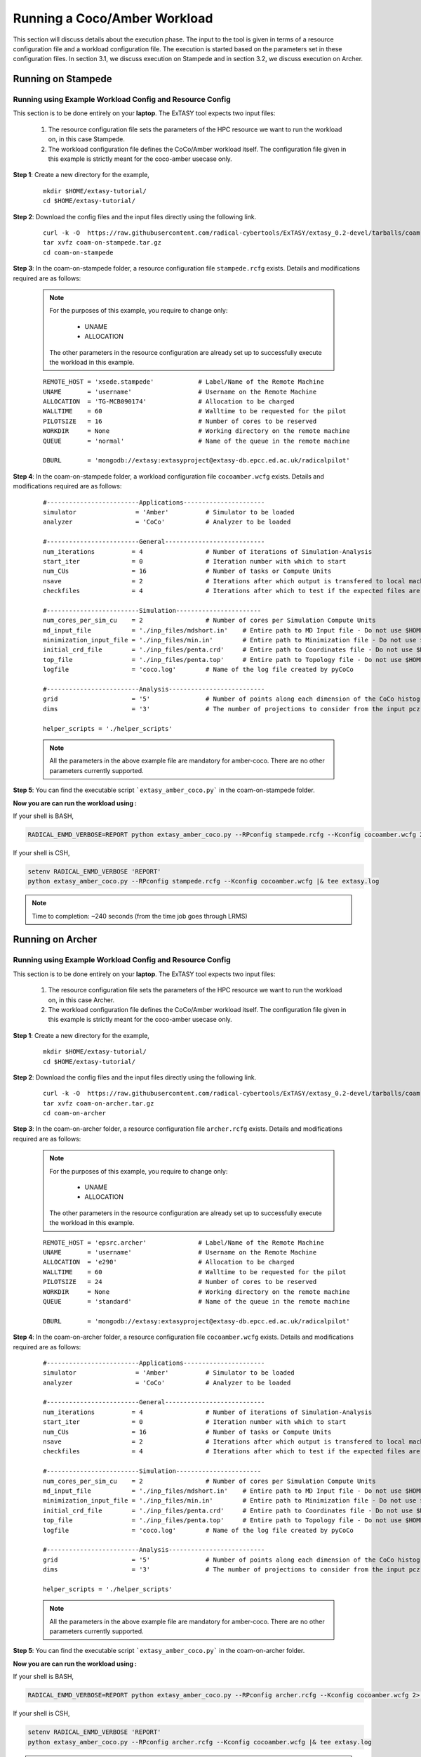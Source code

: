 .. _coam:

*****************************
Running a Coco/Amber Workload
*****************************

This section will discuss details about the execution phase. The input to the tool
is given in terms of a resource configuration file and a workload configuration file.
The execution is started based on the parameters set in these configuration files. In 
section 3.1, we discuss execution on Stampede and in section 3.2, we discuss execution 
on Archer.

Running on Stampede
===================

Running using Example Workload Config and Resource Config
---------------------------------------------------------

This section is to be done entirely on your **laptop**. The ExTASY tool expects two input
files:

    1. The resource configuration file sets the parameters of the HPC resource we want
       to run the workload on, in this case Stampede.

    2. The workload configuration file defines the CoCo/Amber workload itself. The configuration file given in this example is strictly meant for the coco-amber usecase only.


**Step 1**: Create a new directory for the example,

    ::

        mkdir $HOME/extasy-tutorial/
        cd $HOME/extasy-tutorial/


**Step 2**: Download the config files and the input files directly using the following link.

    ::

    	curl -k -O  https://raw.githubusercontent.com/radical-cybertools/ExTASY/extasy_0.2-devel/tarballs/coam-on-stampede.tar.gz
        tar xvfz coam-on-stampede.tar.gz
        cd coam-on-stampede


**Step 3**: In the coam-on-stampede folder, a resource configuration file ``stampede.rcfg`` exists. Details and modifications required are as follows:

    .. note:: 
                For the purposes of this example, you require to change only:

                    * UNAME
                    * ALLOCATION

                The other parameters in the resource configuration are already set up to successfully execute the workload in this example.

    ::

        REMOTE_HOST = 'xsede.stampede'            # Label/Name of the Remote Machine
        UNAME       = 'username'                  # Username on the Remote Machine
        ALLOCATION  = 'TG-MCB090174'              # Allocation to be charged
        WALLTIME    = 60                          # Walltime to be requested for the pilot
        PILOTSIZE   = 16                          # Number of cores to be reserved
        WORKDIR     = None                        # Working directory on the remote machine
        QUEUE       = 'normal'                    # Name of the queue in the remote machine

        DBURL       = 'mongodb://extasy:extasyproject@extasy-db.epcc.ed.ac.uk/radicalpilot'


**Step 4**: In the coam-on-stampede folder, a workload configuration file ``cocoamber.wcfg`` exists. Details and modifications required are as follows:


    ::

        #-------------------------Applications----------------------
        simulator                = 'Amber'          # Simulator to be loaded
        analyzer                 = 'CoCo'           # Analyzer to be loaded

        #-------------------------General---------------------------
        num_iterations          = 4                 # Number of iterations of Simulation-Analysis
        start_iter              = 0                 # Iteration number with which to start
        num_CUs                 = 16                # Number of tasks or Compute Units
        nsave                   = 2                 # Iterations after which output is transfered to local machine
        checkfiles              = 4                 # Iterations after which to test if the expected files are present on remote/ does not download to local

        #-------------------------Simulation-----------------------
        num_cores_per_sim_cu    = 2                 # Number of cores per Simulation Compute Units
        md_input_file           = './inp_files/mdshort.in'    # Entire path to MD Input file - Do not use $HOME or the likes
        minimization_input_file = './inp_files/min.in'        # Entire path to Minimization file - Do not use $HOME or the likes
        initial_crd_file        = './inp_files/penta.crd'     # Entire path to Coordinates file - Do not use $HOME or the likes
        top_file                = './inp_files/penta.top'     # Entire path to Topology file - Do not use $HOME or the likes
        logfile                 = 'coco.log'        # Name of the log file created by pyCoCo

        #-------------------------Analysis--------------------------
        grid                    = '5'               # Number of points along each dimension of the CoCo histogram
        dims                    = '3'               # The number of projections to consider from the input pcz file

        helper_scripts = './helper_scripts'


    .. note::
                
                All the parameters in the above example file are mandatory for amber-coco. There are no other parameters currently supported.

**Step 5**: You can find the executable script ```extasy_amber_coco.py``` in the coam-on-stampede folder.

**Now you are can run the workload using :**

If your shell is BASH,

.. code-block:: bash

        RADICAL_ENMD_VERBOSE=REPORT python extasy_amber_coco.py --RPconfig stampede.rcfg --Kconfig cocoamber.wcfg 2> extasy.log

If your shell is CSH,

.. code-block:: csh

        setenv RADICAL_ENMD_VERBOSE 'REPORT'
        python extasy_amber_coco.py --RPconfig stampede.rcfg --Kconfig cocoamber.wcfg |& tee extasy.log

.. note::

            Time to completion: ~240 seconds (from the time job goes through LRMS)

Running on Archer
=================

Running using Example Workload Config and Resource Config
---------------------------------------------------------

This section is to be done entirely on your **laptop**. The ExTASY tool expects two input
files:

    1. The resource configuration file sets the parameters of the HPC resource we want
       to run the workload on, in this case Archer.

    2. The workload configuration file defines the CoCo/Amber workload itself. The configuration file given in this example is strictly meant for the coco-amber usecase only.

**Step 1**: Create a new directory for the example,

    ::

        mkdir $HOME/extasy-tutorial/
        cd $HOME/extasy-tutorial/


**Step 2**: Download the config files and the input files directly using the following link.

    ::

    	curl -k -O  https://raw.githubusercontent.com/radical-cybertools/ExTASY/extasy_0.2-devel/tarballs/coam-on-archer.tar.gz
        tar xvfz coam-on-archer.tar.gz
        cd coam-on-archer


**Step 3**: In the coam-on-archer folder, a resource configuration file ``archer.rcfg`` exists. Details and modifications required are as follows:

    .. note:: 
                For the purposes of this example, you require to change only:

                    * UNAME
                    * ALLOCATION

                The other parameters in the resource configuration are already set up to successfully execute the workload in this example.
    
    ::

        REMOTE_HOST = 'epsrc.archer'              # Label/Name of the Remote Machine
        UNAME       = 'username'                  # Username on the Remote Machine
        ALLOCATION  = 'e290'                      # Allocation to be charged
        WALLTIME    = 60                          # Walltime to be requested for the pilot
        PILOTSIZE   = 24                          # Number of cores to be reserved
        WORKDIR     = None                        # Working directory on the remote machine
        QUEUE       = 'standard'                  # Name of the queue in the remote machine

        DBURL       = 'mongodb://extasy:extasyproject@extasy-db.epcc.ed.ac.uk/radicalpilot'


**Step 4**: In the coam-on-archer folder, a resource configuration file ``cocoamber.wcfg`` exists. Details and modifications required are as follows:

    ::

        #-------------------------Applications----------------------
        simulator                = 'Amber'          # Simulator to be loaded
        analyzer                 = 'CoCo'           # Analyzer to be loaded

        #-------------------------General---------------------------
        num_iterations          = 4                 # Number of iterations of Simulation-Analysis
        start_iter              = 0                 # Iteration number with which to start
        num_CUs                 = 16                # Number of tasks or Compute Units
        nsave                   = 2                 # Iterations after which output is transfered to local machine
        checkfiles              = 4                 # Iterations after which to test if the expected files are present on remote/ does not download to local

        #-------------------------Simulation-----------------------
        num_cores_per_sim_cu    = 2                 # Number of cores per Simulation Compute Units
        md_input_file           = './inp_files/mdshort.in'    # Entire path to MD Input file - Do not use $HOME or the likes
        minimization_input_file = './inp_files/min.in'        # Entire path to Minimization file - Do not use $HOME or the likes
        initial_crd_file        = './inp_files/penta.crd'     # Entire path to Coordinates file - Do not use $HOME or the likes
        top_file                = './inp_files/penta.top'     # Entire path to Topology file - Do not use $HOME or the likes
        logfile                 = 'coco.log'        # Name of the log file created by pyCoCo

        #-------------------------Analysis--------------------------
        grid                    = '5'               # Number of points along each dimension of the CoCo histogram
        dims                    = '3'               # The number of projections to consider from the input pcz file

        helper_scripts = './helper_scripts'


    .. note::
                
                All the parameters in the above example file are mandatory for amber-coco. There are no other parameters currently supported.


**Step 5**: You can find the executable script ```extasy_amber_coco.py``` in the coam-on-archer folder.

**Now you are can run the workload using :**

If your shell is BASH,

.. code-block:: bash

        RADICAL_ENMD_VERBOSE=REPORT python extasy_amber_coco.py --RPconfig archer.rcfg --Kconfig cocoamber.wcfg 2> extasy.log


If your shell is CSH,

.. code-block:: csh

        setenv RADICAL_ENMD_VERBOSE 'REPORT'
        python extasy_amber_coco.py --RPconfig archer.rcfg --Kconfig cocoamber.wcfg |& tee extasy.log


.. note::

            Time to completion: ~240 seconds (from the time job goes through LRMS)


Running on localhost
====================

The above two sections describes execution on XSEDE.Stampede and EPSRC.Archer, assuming you have access to these machines. This section describes the changes required to the EXISTING scripts in order to get CoCo-Amber running on your local machines (label to be used = ``local.localhost`` as in the generic examples).

**Step 1**: You might have already guessed the first step. You need to create a SingleClusterEnvironment object targetting the localhost machine. You can either directly make changes to the ``extasy_amber_coco.py`` script or create a separate resource configuration file and provide it as an argument.

**Step 2**: The MD tools require some tool specific environment variables to be setup (AMBERHOME, PYTHONPATH, GCC, GROMACS_DIR, etc). Along with this, you would require to set the PATH environment variable to point to the binary file (if any) of the MD tool. Once you determine all the environment variables to be setup, set them on the terminal and test it by executing the MD command (possibly for a sample case). For example, if you have amber installed in $HOME as $HOME/amber14. You probably have to setup AMBERHOME to $HOME/amber14 and append $HOME/amber14/bin to PATH. Please check official documentation of the MD tool.

**Step 3**: There are three options to proceed.

    * Once you tested the environment setup, next you need to add it to the particular kernel definition. You need to, first, locate the particular file to be modified. All the files related to EnsembleMD are located within the virtualenv (say "myenv"). Go into the following path: ``myenv/lib/python-2.7/site-packages/radical/ensemblemd/kernel_plugins/md``. This path contains all the kernels used for the MD examples. You can open the amber.py file and add an entry for local.localhost (in ``"machine_configs"``) as follows:

    .. parsed-literal::

        ..
        ..
        "machine_configs":
        {

            ..
            ..

            "local.localhost":
            {
                "pre_exec"    : ["export AMBERHOME=$HOME/amber14", "export PATH=$HOME/amber14/bin:$PATH"],
                "executable"  : ["sander"],
                "uses_mpi"    : False       # Could be True or False
            },

            ..
            ..

        }
        ..
        ..

    This would have to be repeated for all the kernels.

    * Another option is to perform the same above steps. But leave the ``"pre_exec"`` value as an empty list and set all the environment variables in your bashrc (``$HOME/.bashrc``). Remember that you would still need to set the executable as above.

    * The third option is to create your own kernel plugin as part of your user script. These avoids the entire procedure of locating the existing kernel plugin files. This would also get you comfortable in using kernels other than the ones currently available as part of the package. Creating your own kernel plugins are discussed `here <develop.html>`_


Understanding the Output of the Examples
========================================

In the local machine, a "backup" folder is created and at the end of every checkpoint intervel (=nsave) an "iter*" folder is created which contains the necessary files to start the next iteration.


For example, in the case of CoCo-Amber on stampede, for 4 iterations with nsave=2:

::

    coam-on-stampede$ ls
    backup/  cocoamber.wcfg  mdshort.in  min.in  penta.crd  penta.top  stampede.rcfg

    coam-on-stampede/backup$ ls
    iter1/  iter3/



The "iter*" folder will not contain any of the initial files such as the topology file, minimization file, etc since they already exist on the local machine. In coco-amber, the "iter*" folder contains the NetCDF files required to start the next iteration and a logfile of the CoCo stage of the current iteration.


::

    coam-on-stampede/backup/iter1$ ls
    1_coco.log    md_0_11.ncdf  md_0_14.ncdf  md_0_2.ncdf  md_0_5.ncdf  md_0_8.ncdf  md_1_10.ncdf  md_1_13.ncdf  md_1_1.ncdf  md_1_4.ncdf  md_1_7.ncdf
    md_0_0.ncdf   md_0_12.ncdf  md_0_15.ncdf  md_0_3.ncdf  md_0_6.ncdf  md_0_9.ncdf  md_1_11.ncdf  md_1_14.ncdf  md_1_2.ncdf  md_1_5.ncdf  md_1_8.ncdf
    md_0_10.ncdf  md_0_13.ncdf  md_0_1.ncdf   md_0_4.ncdf  md_0_7.ncdf  md_1_0.ncdf  md_1_12.ncdf  md_1_15.ncdf  md_1_3.ncdf  md_1_6.ncdf  md_1_9.ncdf


It is important to note that since, in coco-amber, all the NetCDF files of previous and current iterations are transferred at each checkpoint, it might be useful to have longer checkpoint intervals. Since smaller intervals would lead to heavy data transfer of redundant data.


On the remote machine, inside the pilot-* folder you can find a folder called "staging_area". This location is used to exchange/link/move intermediate data. The shared data is kept in "staging_area/" and the iteration specific inputs/outputs can be found in their specific folders (="staging_area/iter*").

::

    $ cd staging_area/
    $ ls
    iter0/  iter1/  iter2/  iter3/  mdshort.in  min.in  penta.crd  penta.top  postexec.py
